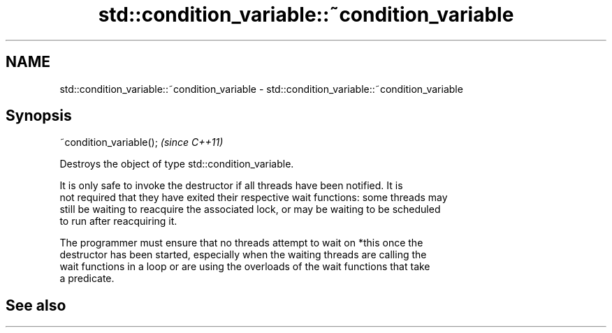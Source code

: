 .TH std::condition_variable::~condition_variable 3 "2022.07.31" "http://cppreference.com" "C++ Standard Libary"
.SH NAME
std::condition_variable::~condition_variable \- std::condition_variable::~condition_variable

.SH Synopsis
   ~condition_variable();  \fI(since C++11)\fP

   Destroys the object of type std::condition_variable.

   It is only safe to invoke the destructor if all threads have been notified. It is
   not required that they have exited their respective wait functions: some threads may
   still be waiting to reacquire the associated lock, or may be waiting to be scheduled
   to run after reacquiring it.

   The programmer must ensure that no threads attempt to wait on *this once the
   destructor has been started, especially when the waiting threads are calling the
   wait functions in a loop or are using the overloads of the wait functions that take
   a predicate.

.SH See also
